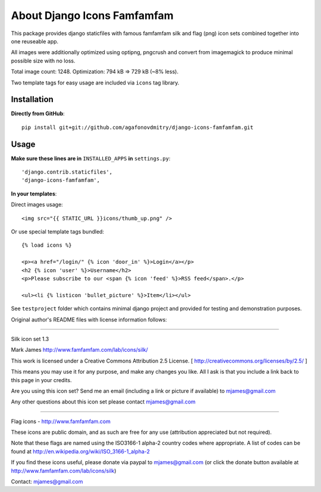 ============================
About Django Icons Famfamfam
============================

This package provides django staticfiles with famous famfamfam silk and
flag (png) icon sets combined together into one reuseable app.

All images were additionally optimized using optipng, pngcrush and
convert from imagemagick to produce minimal possible size with no loss.

Total image count: 1248. Optimization: 794 kB => 729 kB (~8% less).

Two template tags for easy usage are included via ``icons`` tag library.

Installation
------------

**Directly from GitHub**::

    pip install git+git://github.com/agafonovdmitry/django-icons-famfamfam.git

Usage
-----

**Make sure these lines are in** ``INSTALLED_APPS`` **in** ``settings.py``::

    'django.contrib.staticfiles',
    'django-icons-famfamfam',

**In your templates**:

Direct images usage::

    <img src="{{ STATIC_URL }}icons/thumb_up.png" />
    
Or use special template tags bundled::

    {% load icons %}
    
    <p><a href="/login/" {% icon 'door_in' %}>Login</a></p>
    <h2 {% icon 'user' %}>Username</h2>
    <p>Please subscribe to our <span {% icon 'feed' %}>RSS feed</span>.</p>
    
    <ul><li {% listicon 'bullet_picture' %}>Item</li></ul>

See ``testproject`` folder which contains minimal django project and
provided for testing and demonstration purposes.

Original author's README files with license information follows:

------------

Silk icon set 1.3

Mark James
http://www.famfamfam.com/lab/icons/silk/

This work is licensed under a
Creative Commons Attribution 2.5 License.
[ http://creativecommons.org/licenses/by/2.5/ ]

This means you may use it for any purpose,
and make any changes you like.
All I ask is that you include a link back
to this page in your credits.

Are you using this icon set? Send me an email
(including a link or picture if available) to
mjames@gmail.com

Any other questions about this icon set please
contact mjames@gmail.com

------------

Flag icons - http://www.famfamfam.com

These icons are public domain, and as such are free for any use (attribution appreciated but not required).

Note that these flags are named using the ISO3166-1 alpha-2 country codes where appropriate. A list of codes can be found at http://en.wikipedia.org/wiki/ISO_3166-1_alpha-2

If you find these icons useful, please donate via paypal to mjames@gmail.com (or click the donate button available at http://www.famfamfam.com/lab/icons/silk)

Contact: mjames@gmail.com
